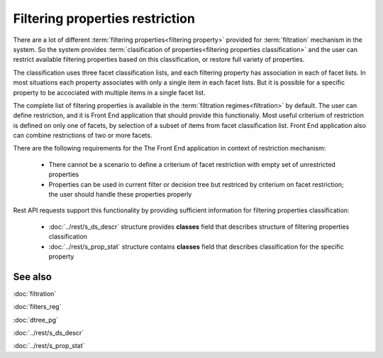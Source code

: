 Filtering properties restriction
================================

There are a lot of different :term:`filtering properties<filtering property>` provided for :term:`filtration` mechanism in the system. So the system provides :term:`clasification of properties<filtering properties classification>` and the user can restrict available filtering properties based on this classification, or restore full variety of properties.

The classification uses three facet classification lists, and each filtering property has association in each of facet lists. In most situations each property associates with only a single item in each facet lists. But it is possible for a specific property to be accociated with multiple items in a single facet list.

The complete list of filtering properties is available in the :term:`filtration regimes<filtration>` by default. The user can define restriction, and it is Front End application that should provide this functionaliy. Most useful criterium of restriction is defined on only one of facets, by selection of a subset of items from facet classification list. Front End application also can combine restrictions of two or more facets. 

There are the following requirements for the The Front End application in context of restriction mechanism:

    * There cannot be a scenario to define a criterium of facet restriction with empty set of unrestricted properties

    * Properties can be used in current filter or decision tree but restriced by criterium on facet restriction; the user should handle these properties properly

Rest API requests support this functionality by providing sufficient information for filtering properties classification:

    * :doc:`../rest/s_ds_descr` structure provides **classes** field that describes structure of filtering properties classification
    
    * :doc:`../rest/s_prop_stat` structure contains **classes** field that describes classification for the specific property

See also
--------
:doc:`filtration`

:doc:`filters_reg`

:doc:`dtree_pg`

:doc:`../rest/s_ds_descr`

:doc:`../rest/s_prop_stat`
